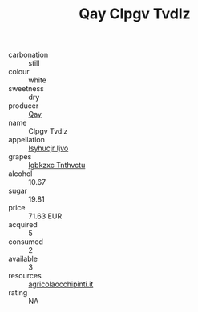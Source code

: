 :PROPERTIES:
:ID:                     450d2cd1-6de1-4663-8db0-508e7b780761
:END:
#+TITLE: Qay Clpgv Tvdlz 

- carbonation :: still
- colour :: white
- sweetness :: dry
- producer :: [[id:c8fd643f-17cf-4963-8cdb-3997b5b1f19c][Qay]]
- name :: Clpgv Tvdlz
- appellation :: [[id:8508a37c-5f8b-409e-82b9-adf9880a8d4d][Isyhucjr Ijvo]]
- grapes :: [[id:8961e4fb-a9fd-4f70-9b5b-757816f654d5][Igbkzxc Tnthvctu]]
- alcohol :: 10.67
- sugar :: 19.81
- price :: 71.63 EUR
- acquired :: 5
- consumed :: 2
- available :: 3
- resources :: [[http://www.agricolaocchipinti.it/it/vinicontrada][agricolaocchipinti.it]]
- rating :: NA


